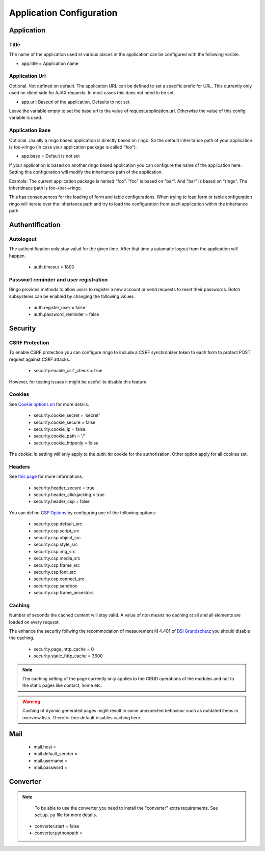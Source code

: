 *************************
Application Configuration
*************************
Application
===========

Title
-----
The name of the application used at various places in the application
can be configured with the following varible.

* app.title = Application name 

Application Url
---------------
Optional. Not defined on default. The application URL can be defined to
set a specific prefix for URL. This currently only used on client side
for AJAX requests. In most cases this does not need to be set.

* app.url: Baseurl of the application. Defaults to not set.

Leave the variable empty to set the base url to tha value of
request.application.url. Otherwise the value of this config variable is
used.

.. _config_app_base:

Application Base
----------------
Optional. Usually a ringo based application is directly based on ringo.
So the default inheritance path of your application is foo->ringo (in
case your application package is called "foo").

* app.base = Default is not set

If your application is based on another ringo based application you can
configure the name of the application here. Setting this configuration
will modify the inheritance path of the application.

Example:
The current application package is named "foo". "foo" is based on "bar". And
"bar" is based on "ringo". The inheritinace path is foo->bar->ringo.

This has consequences for the loading of form and table configurations.
When trying to load form or table configuration ringo will iterate over
the inhertance path and try to load the configuration from each
application within the inhertance path.

Authentification
================
Autologout
-----------
The authentification only stay valud for the given time. After that time a
automatic logout from the application will happen.

 * auth.timeout = 1800

Passwort reminder and user registration
---------------------------------------
Ringo provides methods to allow users to register a new account or send
requests to reset their passwords. Botch subsystems can be enabled by changing
the following values.

 * auth.register_user = false
 * auth.password_reminder = false

Security
========
CSRF Protection
---------------
To enable CSRF protection you can configure ringo to include a CSRF
synchronizer token to each form to protect POST request against CSRF attacks.

 * security.enable_csrf_check = true

However, for testing issues it might be usefull to disable this feature.

Cookies
-------
See `Cookie options on <http://docs.pylonsproject.org/projects/pyramid/en/latest/api/authentication.html>`_ for more details.

 * security.cookie_secret = 'secret'
 * security.cookie_secure = false
 * security.cookie_ip = false
 * security.cookie_path = '/'
 * security.cookie_httponly = false

The `cookie_ip` setting will only apply to the `auth_tkt` cookie for the
authorisation. Other option apply for all cookies set.

.. _conf_headers:

Headers
-------
See `this page <http://ghaandeeonit.tumblr.com/post/65698553805/securing-your-pyramid-application>`_ for more informations.

 * security.header_secure = true
 * security.header_clickjacking = true
 * security.header_csp = false

You can define `CSP Options <http://en.wikipedia.org/wiki/Content_Security_Policy>`_ by configuring one of the following
options:

 * security.csp.default_src
 * security.csp.script_src
 * security.csp.object_src
 * security.csp.style_src
 * security.csp.img_src
 * security.csp.media_src
 * security.csp.frame_src
 * security.csp.font_src
 * security.csp.connect_src
 * security.csp.sandbox
 * security.csp.frame_ancestors

Caching
-------
Number of seconds the cached content will stay valid. A value of non means no
caching at all and all elements are loaded on every request.

The enhance the security follwing the recommodation of measurement M 4.401 of
`BSI Grundschutz <https://www.bsi.bund.de/DE/Themen/ITGrundschutz/ITGrundschutzKataloge/Inhalt/_content/m/m04/m04401.html;jsessionid=116E42B16FBC9D779FD768E7CDE905A1.2_cid368>`_ you should disable the caching.

 * security.page_http_cache = 0
 * security.static_http_cache = 3600

.. note::
   The caching setting of the page currently only applies to the CRUD
   operations of the modules and not to the static pages like contact, home
   etc.

.. warning::
   Caching of dynmic generated pages might result in some unexpected behaviour
   such as outdated items in overview lists. Therefor ther default disables
   caching here.

Mail
====
 * mail.host =
 * mail.default_sender =
 * mail.username =
 * mail.password =

Converter
=========
.. note::
   To be able to use the converter you need to install the "converter" extra
   requirements. See ``setup.py`` file for more details.

 * converter.start = false
 * converter.pythonpath =
